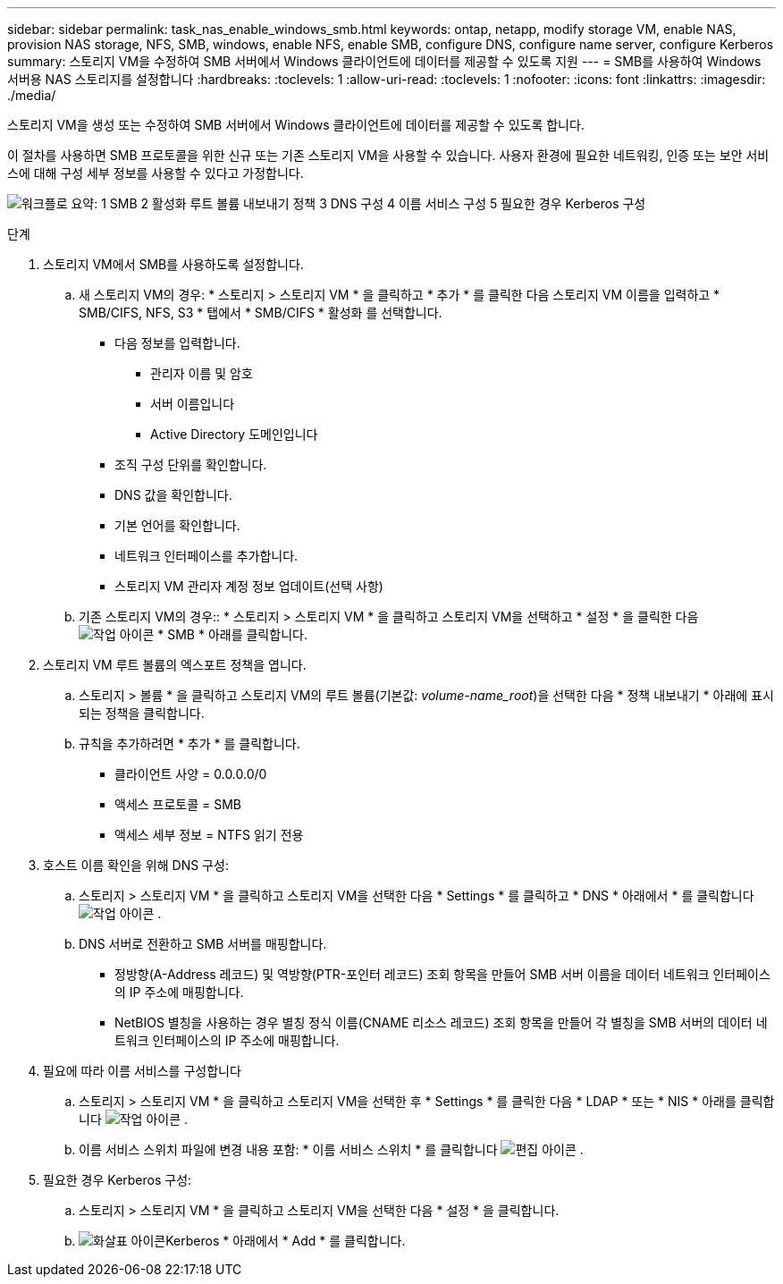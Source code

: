 ---
sidebar: sidebar 
permalink: task_nas_enable_windows_smb.html 
keywords: ontap, netapp, modify storage VM, enable NAS, provision NAS storage, NFS, SMB, windows, enable NFS, enable SMB, configure DNS, configure name server, configure Kerberos 
summary: 스토리지 VM을 수정하여 SMB 서버에서 Windows 클라이언트에 데이터를 제공할 수 있도록 지원 
---
= SMB를 사용하여 Windows 서버용 NAS 스토리지를 설정합니다
:hardbreaks:
:toclevels: 1
:allow-uri-read: 
:toclevels: 1
:nofooter: 
:icons: font
:linkattrs: 
:imagesdir: ./media/


[role="lead"]
스토리지 VM을 생성 또는 수정하여 SMB 서버에서 Windows 클라이언트에 데이터를 제공할 수 있도록 합니다.

이 절차를 사용하면 SMB 프로토콜을 위한 신규 또는 기존 스토리지 VM을 사용할 수 있습니다. 사용자 환경에 필요한 네트워킹, 인증 또는 보안 서비스에 대해 구성 세부 정보를 사용할 수 있다고 가정합니다.

image:workflow_nas_enable_windows_smb.gif["워크플로 요약: 1 SMB 2 활성화 루트 볼륨 내보내기 정책 3 DNS 구성 4 이름 서비스 구성 5 필요한 경우 Kerberos 구성"]

.단계
. 스토리지 VM에서 SMB를 사용하도록 설정합니다.
+
.. 새 스토리지 VM의 경우: * 스토리지 > 스토리지 VM * 을 클릭하고 * 추가 * 를 클릭한 다음 스토리지 VM 이름을 입력하고 * SMB/CIFS, NFS, S3 * 탭에서 * SMB/CIFS * 활성화 를 선택합니다.
+
*** 다음 정보를 입력합니다.
+
**** 관리자 이름 및 암호
**** 서버 이름입니다
**** Active Directory 도메인입니다


*** 조직 구성 단위를 확인합니다.
*** DNS 값을 확인합니다.
*** 기본 언어를 확인합니다.
*** 네트워크 인터페이스를 추가합니다.
*** 스토리지 VM 관리자 계정 정보 업데이트(선택 사항)


.. 기존 스토리지 VM의 경우:: * 스토리지 > 스토리지 VM * 을 클릭하고 스토리지 VM을 선택하고 * 설정 * 을 클릭한 다음 image:icon_gear.gif["작업 아이콘"] * SMB * 아래를 클릭합니다.


. 스토리지 VM 루트 볼륨의 엑스포트 정책을 엽니다.
+
.. 스토리지 > 볼륨 * 을 클릭하고 스토리지 VM의 루트 볼륨(기본값: _volume-name_root_)을 선택한 다음 * 정책 내보내기 * 아래에 표시되는 정책을 클릭합니다.
.. 규칙을 추가하려면 * 추가 * 를 클릭합니다.
+
*** 클라이언트 사양 = 0.0.0.0/0
*** 액세스 프로토콜 = SMB
*** 액세스 세부 정보 = NTFS 읽기 전용




. 호스트 이름 확인을 위해 DNS 구성:
+
.. 스토리지 > 스토리지 VM * 을 클릭하고 스토리지 VM을 선택한 다음 * Settings * 를 클릭하고 * DNS * 아래에서 * 를 클릭합니다 image:icon_gear.gif["작업 아이콘"] .
.. DNS 서버로 전환하고 SMB 서버를 매핑합니다.
+
*** 정방향(A-Address 레코드) 및 역방향(PTR-포인터 레코드) 조회 항목을 만들어 SMB 서버 이름을 데이터 네트워크 인터페이스의 IP 주소에 매핑합니다.
*** NetBIOS 별칭을 사용하는 경우 별칭 정식 이름(CNAME 리소스 레코드) 조회 항목을 만들어 각 별칭을 SMB 서버의 데이터 네트워크 인터페이스의 IP 주소에 매핑합니다.




. 필요에 따라 이름 서비스를 구성합니다
+
.. 스토리지 > 스토리지 VM * 을 클릭하고 스토리지 VM을 선택한 후 * Settings * 를 클릭한 다음 * LDAP * 또는 * NIS * 아래를 클릭합니다 image:icon_gear.gif["작업 아이콘"] .
.. 이름 서비스 스위치 파일에 변경 내용 포함: * 이름 서비스 스위치 * 를 클릭합니다 image:icon_pencil.gif["편집 아이콘"] .


. 필요한 경우 Kerberos 구성:
+
.. 스토리지 > 스토리지 VM * 을 클릭하고 스토리지 VM을 선택한 다음 * 설정 * 을 클릭합니다.
.. image:icon_arrow.gif["화살표 아이콘"]Kerberos * 아래에서 * Add * 를 클릭합니다.




